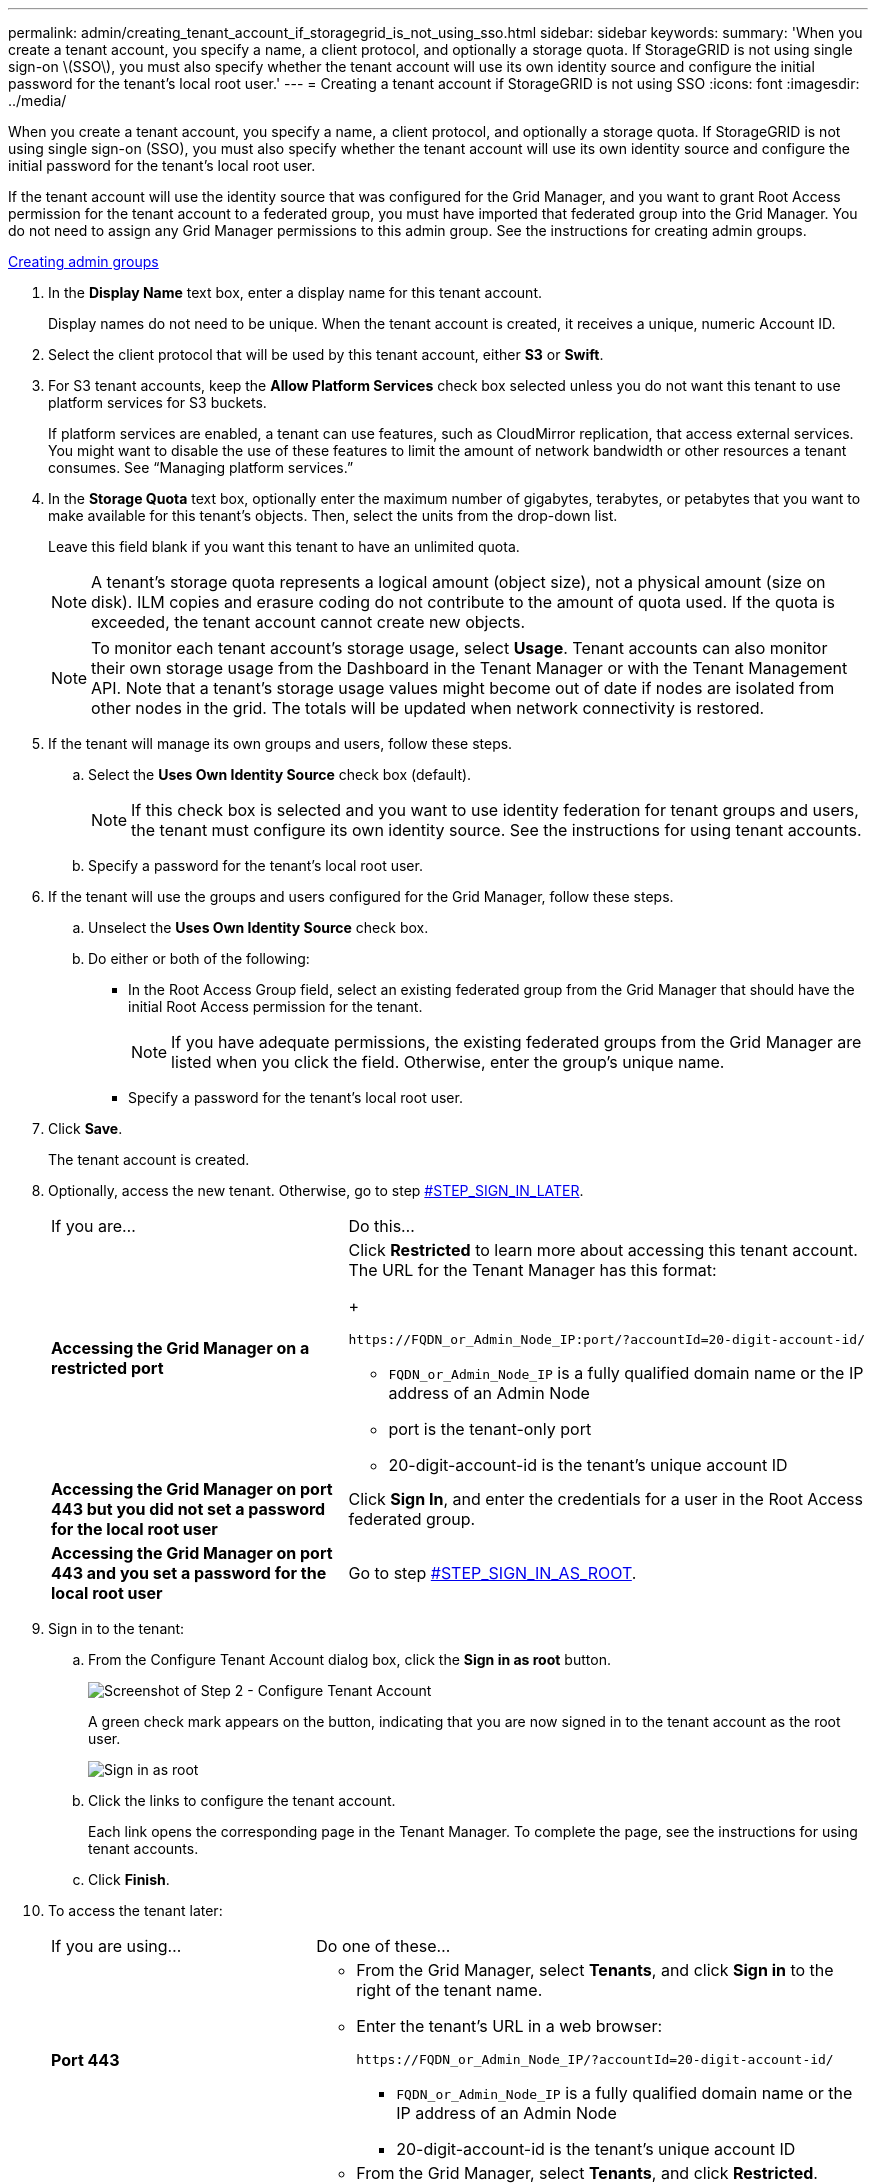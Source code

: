 ---
permalink: admin/creating_tenant_account_if_storagegrid_is_not_using_sso.html
sidebar: sidebar
keywords: 
summary: 'When you create a tenant account, you specify a name, a client protocol, and optionally a storage quota. If StorageGRID is not using single sign-on \(SSO\), you must also specify whether the tenant account will use its own identity source and configure the initial password for the tenant’s local root user.'
---
= Creating a tenant account if StorageGRID is not using SSO
:icons: font
:imagesdir: ../media/

[.lead]
When you create a tenant account, you specify a name, a client protocol, and optionally a storage quota. If StorageGRID is not using single sign-on (SSO), you must also specify whether the tenant account will use its own identity source and configure the initial password for the tenant's local root user.

If the tenant account will use the identity source that was configured for the Grid Manager, and you want to grant Root Access permission for the tenant account to a federated group, you must have imported that federated group into the Grid Manager. You do not need to assign any Grid Manager permissions to this admin group. See the instructions for creating admin groups.

link:managing_admin_groups.md#[Creating admin groups]

. In the *Display Name* text box, enter a display name for this tenant account.
+
Display names do not need to be unique. When the tenant account is created, it receives a unique, numeric Account ID.

. Select the client protocol that will be used by this tenant account, either *S3* or *Swift*.
. For S3 tenant accounts, keep the *Allow Platform Services* check box selected unless you do not want this tenant to use platform services for S3 buckets.
+
If platform services are enabled, a tenant can use features, such as CloudMirror replication, that access external services. You might want to disable the use of these features to limit the amount of network bandwidth or other resources a tenant consumes. See "`Managing platform services.`"

. In the *Storage Quota* text box, optionally enter the maximum number of gigabytes, terabytes, or petabytes that you want to make available for this tenant's objects. Then, select the units from the drop-down list.
+
Leave this field blank if you want this tenant to have an unlimited quota.
+
NOTE: A tenant's storage quota represents a logical amount (object size), not a physical amount (size on disk). ILM copies and erasure coding do not contribute to the amount of quota used. If the quota is exceeded, the tenant account cannot create new objects.
+
NOTE: To monitor each tenant account's storage usage, select *Usage*. Tenant accounts can also monitor their own storage usage from the Dashboard in the Tenant Manager or with the Tenant Management API. Note that a tenant's storage usage values might become out of date if nodes are isolated from other nodes in the grid. The totals will be updated when network connectivity is restored.

. If the tenant will manage its own groups and users, follow these steps.
 .. Select the *Uses Own Identity Source* check box (default).
+
NOTE: If this check box is selected and you want to use identity federation for tenant groups and users, the tenant must configure its own identity source. See the instructions for using tenant accounts.

 .. Specify a password for the tenant's local root user.
. If the tenant will use the groups and users configured for the Grid Manager, follow these steps.
 .. Unselect the *Uses Own Identity Source* check box.
 .. Do either or both of the following:
  *** In the Root Access Group field, select an existing federated group from the Grid Manager that should have the initial Root Access permission for the tenant.
+
NOTE: If you have adequate permissions, the existing federated groups from the Grid Manager are listed when you click the field. Otherwise, enter the group's unique name.

  *** Specify a password for the tenant's local root user.
. Click *Save*.
+
The tenant account is created.

. Optionally, access the new tenant. Otherwise, go to step <<STEP_SIGN_IN_LATER,#STEP_SIGN_IN_LATER>>.
+
|===
| If you are...| Do this...
a|
*Accessing the Grid Manager on a restricted port*
a|
Click *Restricted* to learn more about accessing this tenant account.    The URL for the Tenant Manager has this format:
+
----
https://FQDN_or_Admin_Node_IP:port/?accountId=20-digit-account-id/
----

 ** `FQDN_or_Admin_Node_IP` is a fully qualified domain name or the IP address of an Admin Node
 ** port is the tenant-only port
 ** 20-digit-account-id is the tenant's unique account ID

a|
*Accessing the Grid Manager on port 443 but you did not set a password for the local root user*
a|
Click *Sign In*, and enter the credentials for a user in the Root Access federated group.
a|
*Accessing the Grid Manager on port 443 and you set a password for the local root user*
a|
Go to step <<STEP_SIGN_IN_AS_ROOT,#STEP_SIGN_IN_AS_ROOT>>.
|===

. Sign in to the tenant:
 .. From the Configure Tenant Account dialog box, click the *Sign in as root* button.
+
image::../media/configure_tenant_account.gif[Screenshot of Step 2 - Configure Tenant Account]
+
A green check mark appears on the button, indicating that you are now signed in to the tenant account as the root user.
+
image::../media/step_2_sign_in_as_root.gif[Sign in as root]

 .. Click the links to configure the tenant account.
+
Each link opens the corresponding page in the Tenant Manager. To complete the page, see the instructions for using tenant accounts.

 .. Click *Finish*.
. To access the tenant later:
+
|===
| If you are using...| Do one of these...
a|
*Port 443*
a|

 ** From the Grid Manager, select *Tenants*, and click *Sign in* to the right of the tenant name.
 ** Enter the tenant's URL in a web browser:
+
----
https://FQDN_or_Admin_Node_IP/?accountId=20-digit-account-id/
----

  *** `FQDN_or_Admin_Node_IP` is a fully qualified domain name or the IP address of an Admin Node
  *** 20-digit-account-id is the tenant's unique account ID

a|
*A restricted port*
a|

 ** From the Grid Manager, select *Tenants*, and click *Restricted*.
 ** Enter the tenant's URL in a web browser:
+
----
https://FQDN_or_Admin_Node_IP:port/?accountId=20-digit-account-id
----

  *** `FQDN_or_Admin_Node_IP` is a fully qualified domain name or the IP address of an Admin Node
  *** port is the tenant-only restricted port
  *** 20-digit-account-id is the tenant's unique account ID

+
|===

.Related information

xref:controlling_access_through_firewalls.adoc[Controlling access through firewalls]

xref:managing_platform_services_for_s3_tenant_accounts.adoc[Managing platform services for S3 tenant accounts]

http://docs.netapp.com/sgws-115/topic/com.netapp.doc.sg-tenant-admin/home.html[Using tenant accounts]
